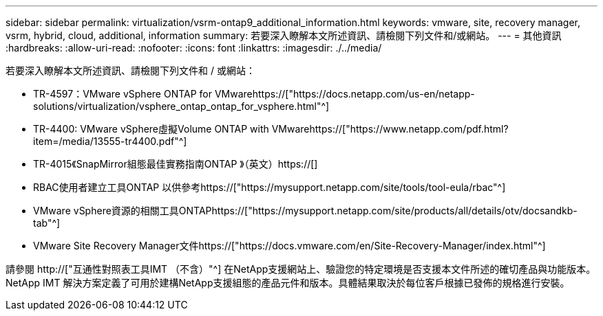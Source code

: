 ---
sidebar: sidebar 
permalink: virtualization/vsrm-ontap9_additional_information.html 
keywords: vmware, site, recovery manager, vsrm, hybrid, cloud, additional, information 
summary: 若要深入瞭解本文所述資訊、請檢閱下列文件和/或網站。 
---
= 其他資訊
:hardbreaks:
:allow-uri-read: 
:nofooter: 
:icons: font
:linkattrs: 
:imagesdir: ./../media/


[role="lead"]
若要深入瞭解本文所述資訊、請檢閱下列文件和 / 或網站：

* TR-4597：VMware vSphere ONTAP for VMwarehttps://["https://docs.netapp.com/us-en/netapp-solutions/virtualization/vsphere_ontap_ontap_for_vsphere.html"^]
* TR-4400: VMware vSphere虛擬Volume ONTAP with VMwarehttps://["https://www.netapp.com/pdf.html?item=/media/13555-tr4400.pdf"^]
* TR-4015《SnapMirror組態最佳實務指南ONTAP 》（英文）https://[]
* RBAC使用者建立工具ONTAP 以供參考https://["https://mysupport.netapp.com/site/tools/tool-eula/rbac"^]
* VMware vSphere資源的相關工具ONTAPhttps://["https://mysupport.netapp.com/site/products/all/details/otv/docsandkb-tab"^]
* VMware Site Recovery Manager文件https://["https://docs.vmware.com/en/Site-Recovery-Manager/index.html"^]


請參閱 http://["互通性對照表工具IMT （不含）"^] 在NetApp支援網站上、驗證您的特定環境是否支援本文件所述的確切產品與功能版本。NetApp IMT 解決方案定義了可用於建構NetApp支援組態的產品元件和版本。具體結果取決於每位客戶根據已發佈的規格進行安裝。
